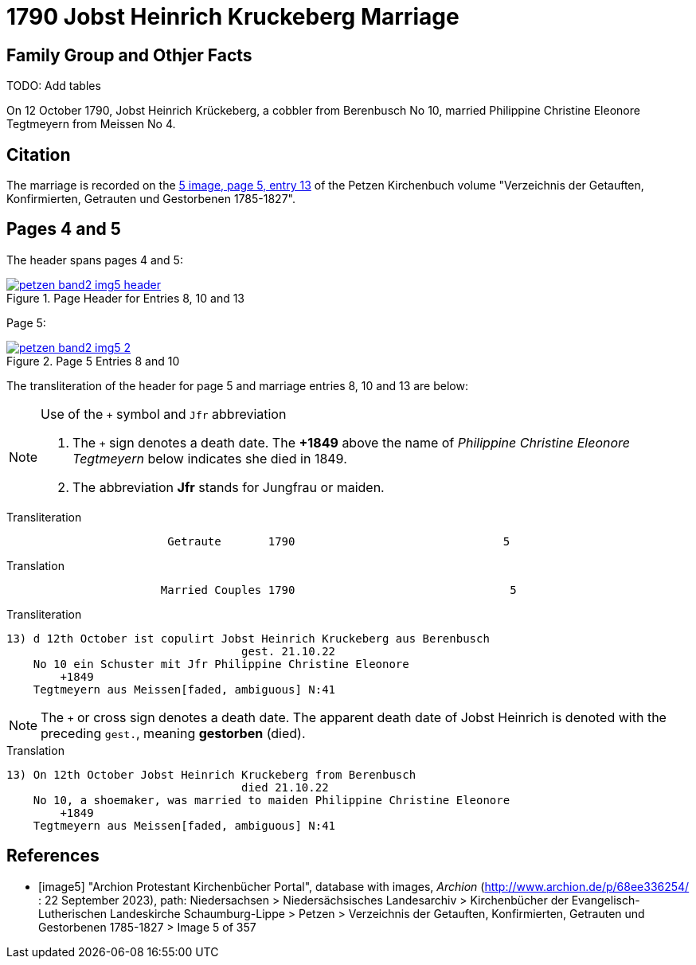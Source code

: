= 1790 Jobst Heinrich Kruckeberg Marriage
:page-role: doc-width

== Family Group and Othjer Facts

TODO: Add tables

On 12 October 1790, Jobst Heinrich Krückeberg, a cobbler from Berenbusch No 10, married Philippine Christine Eleonore Tegtmeyern from Meissen No 4.

== Citation

The marriage is recorded on the <<image5, 5 image, page 5, entry 13>> of the Petzen Kirchenbuch volume "Verzeichnis der Getauften, Konfirmierten, Getrauten und Gestorbenen 1785-1827".

== Pages 4 and 5

The header spans pages 4 and 5:

image::petzen-band2-img5-header.jpg[align=left,title='Page Header for Entries 8, 10 and 13',link=self]

Page 5:

image::petzen-band2-img5-2.jpg[align=left,title='Page 5 Entries 8 and 10',link=self]

The transliteration of the header for page 5 and marriage entries 8, 10 and 13 are below:

[NOTE]
.Use of the `+` symbol and `Jfr` abbreviation
====
. The `+` sign denotes a death date. The **+1849** above the name of _Philippine Christine Eleonore Tegtmeyern_ below
  indicates she died in 1849.
. The abbreviation **Jfr** stands for Jungfrau or maiden.
====

.Transliteration
....
                        Getraute       1790                               5
....


.Translation
....
                       Married Couples 1790                                5
....


.Transliteration
....

13) d 12th October ist copulirt Jobst Heinrich Kruckeberg aus Berenbusch
                                   gest. 21.10.22
    No 10 ein Schuster mit Jfr Philippine Christine Eleonore
        +1849
    Tegtmeyern aus Meissen[faded, ambiguous] N:41
....

[NOTE]
====
The `+` or cross sign denotes a death date. The apparent death date of Jobst Heinrich 
is denoted with the preceding `gest.`, meaning **gestorben** (died).
====

.Translation
....

13) On 12th October Jobst Heinrich Kruckeberg from Berenbusch
                                   died 21.10.22
    No 10, a shoemaker, was married to maiden Philippine Christine Eleonore
        +1849
    Tegtmeyern aus Meissen[faded, ambiguous] N:41
....


[bibliography]
== References

* [[[image5]]] "Archion Protestant Kirchenbücher Portal", database with images, _Archion_ (http://www.archion.de/p/68ee336254/ : 22 September 2023), path: Niedersachsen > Niedersächsisches
Landesarchiv > Kirchenbücher der Evangelisch-Lutherischen Landeskirche Schaumburg-Lippe > Petzen > Verzeichnis der Getauften, Konfirmierten, Getrauten und Gestorbenen 1785-1827 > Image 5 of 357
